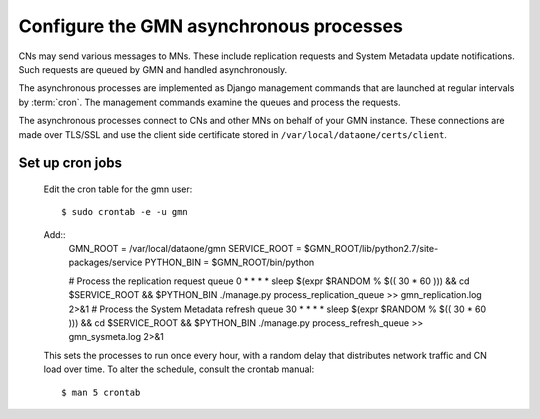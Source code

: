 Configure the GMN asynchronous processes
========================================

CNs may send various messages to MNs. These include replication requests and
System Metadata update notifications. Such requests are queued by GMN and
handled asynchronously.

The asynchronous processes are implemented as Django management commands that
are launched at regular intervals by :term:`cron`. The management commands
examine the queues and process the requests.

The asynchronous processes connect to CNs and other MNs on behalf of your GMN
instance. These connections are made over TLS/SSL and use the client side
certificate stored in ``/var/local/dataone/certs/client``.


Set up cron jobs
~~~~~~~~~~~~~~~~

  Edit the cron table for the gmn user::

    $ sudo crontab -e -u gmn

  Add::
    GMN_ROOT = /var/local/dataone/gmn
    SERVICE_ROOT = $GMN_ROOT/lib/python2.7/site-packages/service
    PYTHON_BIN = $GMN_ROOT/bin/python

    # Process the replication request queue
    0  * * * * sleep $(expr $RANDOM \% $(( 30 * 60 ))) && cd $SERVICE_ROOT && $PYTHON_BIN ./manage.py process_replication_queue >> gmn_replication.log 2>&1
    # Process the System Metadata refresh queue
    30 * * * * sleep $(expr $RANDOM \% $(( 30 * 60 ))) && cd $SERVICE_ROOT && $PYTHON_BIN ./manage.py process_refresh_queue >> gmn_sysmeta.log 2>&1

  This sets the processes to run once every hour, with a random delay that distributes network traffic and CN load over time. To alter the schedule, consult
  the crontab manual::

    $ man 5 crontab
